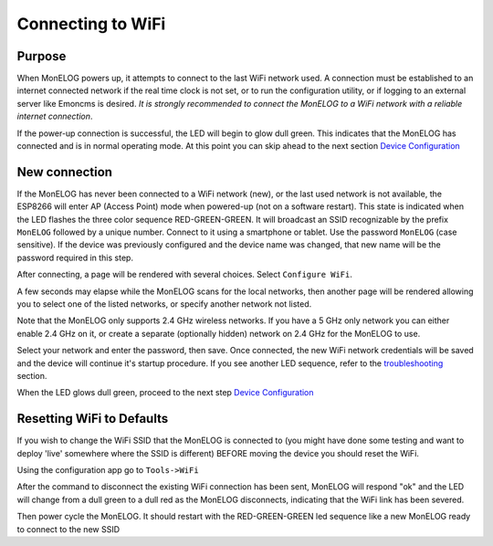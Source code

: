 ==================
Connecting to WiFi
==================

Purpose
-------

When MonELOG powers up, it attempts to connect to the 
last WiFi network used.
A connection must be established to an internet connected network if the real
time clock is not set, or to run the configuration utility,
or if logging to an external server like Emoncms is desired.
*It is strongly recommended to connect the MonELOG to a WiFi network
with a reliable internet connection*.

If the power-up connection is successful, 
the LED will begin to glow dull green.
This indicates that the MonELOG has connected 
and is in normal operating mode.
At this point you can skip ahead to the next 
section `Device Configuration <devConfig.html>`__

New connection
--------------

If the MonELOG has never been connected to a WiFi network (new),
or the last used network is not available, the ESP8266 will enter
AP (Access Point) mode when powered-up (not on a software restart).
This state is indicated when the LED flashes the 
three color sequence RED-GREEN-GREEN.
It will broadcast an SSID recognizable by the 
prefix ``MonELOG`` followed by a unique number.
Connect to it using a smartphone or tablet.  
Use the password ``MonELOG`` (case sensitive).
If the device was previously configured and the 
device name was changed,
that new name will be the password required in this step.

After connecting, a page will be rendered with several choices.  Select ``Configure WiFi``.

.. image:: pics/connectWiFi/CaptivePortal.jpg
    :scale: 50 %
    :align: center
    :alt: captive portal image

A few seconds may elapse while the MonELOG scans for the local networks,
then another page will be rendered allowing you to select one of the listed
networks, or specify another network not listed.

Note that the MonELOG only supports 2.4 GHz wireless networks. If you have a 5 GHz
only network you can either enable 2.4 GHz on it, or create a separate (optionally hidden)
network on 2.4 GHz for the MonELOG to use.

.. image:: pics/connectWiFi/SSIDpwd.jpg
    :scale: 50 %
    :align: center
    :alt: Specify Network image

Select your network and enter the password, then save. Once connected,
the new WiFi network credentials will be saved and the device 
will continue it's
startup procedure.  If you see another LED sequence, refer to 
the `troubleshooting <troubleshooting.html>`__ section.

When the LED glows dull green, proceed to the next step
`Device Configuration  <devConfig.html>`__

Resetting WiFi to Defaults
--------------------------

If you wish to change the WiFi SSID that the MonELOG is connected to
(you might have done some testing and want to deploy 'live' somewhere where the SSID is different)
BEFORE moving the device you should reset the WiFi.

Using the configuration app go to ``Tools->WiFi``

.. image:: pics/connectWiFi/disconnectWiFi.png
    :scale: 100 %
    :align: center
    :alt: Disconnect WiFi image

After the command to disconnect the existing WiFi connection has been sent, 
MonELOG will respond "ok" and the LED will change from a dull green to a dull red as the MonELOG disconnects,
indicating that the WiFi link has been severed.

Then power cycle the MonELOG. It should restart with the RED-GREEN-GREEN led sequence like a new
MonELOG ready to connect to the new SSID
